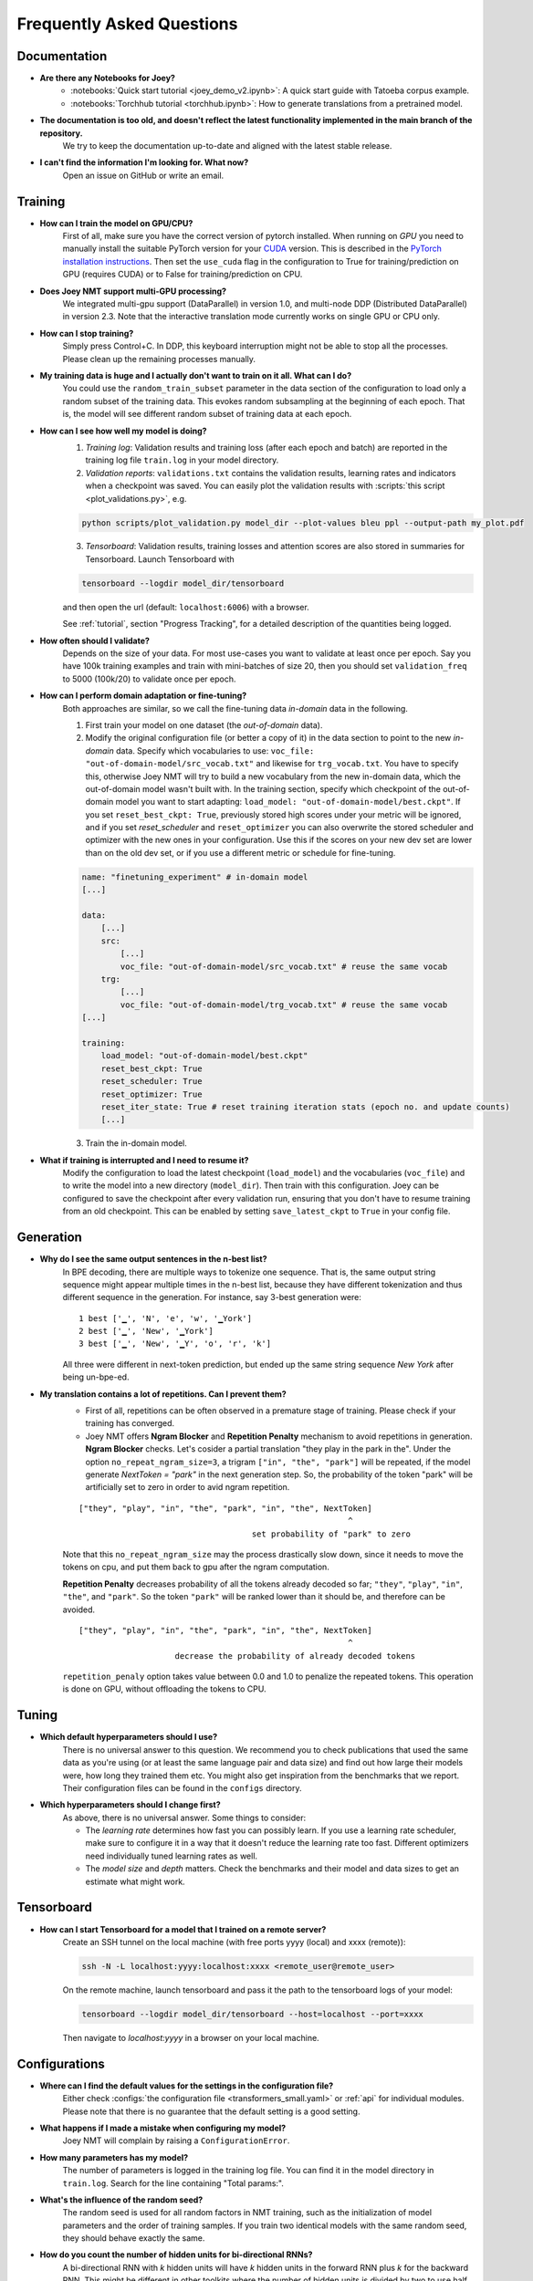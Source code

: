 .. _faq:

==========================
Frequently Asked Questions
==========================

Documentation
-------------
- **Are there any Notebooks for Joey?**
    - :notebooks:`Quick start tutorial <joey_demo_v2.ipynb>`: A quick start guide with Tatoeba corpus example.
    - :notebooks:`Torchhub tutorial <torchhub.ipynb>`: How to generate translations from a pretrained model.

- **The documentation is too old, and doesn't reflect the latest functionality implemented in the main branch of the repository.**
    We try to keep the documentation up-to-date and aligned with the latest stable release.

- **I can't find the information I'm looking for. What now?**
    Open an issue on GitHub or write an email.


Training
--------
- **How can I train the model on GPU/CPU?**
    First of all, make sure you have the correct version of pytorch installed.
    When running on *GPU* you need to manually install the suitable PyTorch version for your `CUDA <https://developer.nvidia.com/cuda-zone>`_ version. This is described in the `PyTorch installation instructions <https://pytorch.org/get-started/locally/>`_.
    Then set the ``use_cuda`` flag in the configuration to True for training/prediction on GPU (requires CUDA) or to False for training/prediction on CPU.

- **Does Joey NMT support multi-GPU processing?**
    We integrated multi-gpu support (DataParallel) in version 1.0, and multi-node DDP (Distributed DataParallel) in version 2.3. Note that the interactive translation mode currently works on single GPU or CPU only.

- **How can I stop training?**
    Simply press Control+C. In DDP, this keyboard interruption might not be able to stop all the processes. Please clean up the remaining processes manually.

- **My training data is huge and I actually don't want to train on it all. What can I do?**
    You could use the ``random_train_subset`` parameter in the data section of the configuration to load only a random subset of the training data. This evokes random subsampling at the beginning of each epoch. That is, the model will see different random subset of training data at each epoch.

- **How can I see how well my model is doing?**
    1. *Training log*: Validation results and training loss (after each epoch and batch) are reported in the training log file ``train.log`` in your model directory.
    2. *Validation reports*: ``validations.txt`` contains the validation results, learning rates and indicators when a checkpoint was saved. You can easily plot the validation results with :scripts:`this script <plot_validations.py>`, e.g.

    .. code-block:: bash

        python scripts/plot_validation.py model_dir --plot-values bleu ppl --output-path my_plot.pdf

    3. *Tensorboard*: Validation results, training losses and attention scores are also stored in summaries for Tensorboard. Launch Tensorboard with

    .. code-block:: bash

        tensorboard --logdir model_dir/tensorboard

    and then open the url (default: ``localhost:6006``) with a browser.

    See :ref:`tutorial`, section "Progress Tracking", for a detailed description of the quantities being logged.

- **How often should I validate?**
    Depends on the size of your data. For most use-cases you want to validate at least once per epoch.
    Say you have 100k training examples and train with mini-batches of size 20, then you should set ``validation_freq`` to 5000 (100k/20) to validate once per epoch.

- **How can I perform domain adaptation or fine-tuning?**
    Both approaches are similar, so we call the fine-tuning data *in-domain* data in the following.

    1. First train your model on one dataset (the *out-of-domain* data).

    2. Modify the original configuration file (or better a copy of it) in the data section to point to the new *in-domain* data. Specify which vocabularies to use: ``voc_file: "out-of-domain-model/src_vocab.txt"`` and likewise for ``trg_vocab.txt``. You have to specify this, otherwise Joey NMT will try to build a new vocabulary from the new in-domain data, which the out-of-domain model wasn't built with. In the training section, specify which checkpoint of the out-of-domain model you want to start adapting: ``load_model: "out-of-domain-model/best.ckpt"``. If you set ``reset_best_ckpt: True``, previously stored high scores under your metric will be ignored, and if you set `reset_scheduler` and ``reset_optimizer`` you can also overwrite the stored scheduler and optimizer with the new ones in your configuration. Use this if the scores on your new dev set are lower than on the old dev set, or if you use a different metric or schedule for fine-tuning.

    .. code-block:: yaml
    
        name: "finetuning_experiment" # in-domain model
        [...]

        data:
            [...]
            src:
                [...]
                voc_file: "out-of-domain-model/src_vocab.txt" # reuse the same vocab
            trg:
                [...]
                voc_file: "out-of-domain-model/trg_vocab.txt" # reuse the same vocab
        [...]
    
        training:
            load_model: "out-of-domain-model/best.ckpt"
            reset_best_ckpt: True
            reset_scheduler: True
            reset_optimizer: True
            reset_iter_state: True # reset training iteration stats (epoch no. and update counts)
            [...]


    3. Train the in-domain model.

- **What if training is interrupted and I need to resume it?**
    Modify the configuration to load the latest checkpoint (``load_model``) and the vocabularies (``voc_file``) and to write the model into a new directory (``model_dir``).
    Then train with this configuration. Joey can be configured to save the checkpoint after every validation run, ensuring that you don't have to resume training from an old checkpoint. This can be enabled by setting ``save_latest_ckpt`` to ``True`` in your config file.


Generation
----------
- **Why do I see the same output sentences in the n-best list?**
    In BPE decoding, there are multiple ways to tokenize one sequence. That is, the same output string sequence might appear multiple times in the n-best list, because they have different tokenization and thus different sequence in the generation.
    For instance, say 3-best generation were:

    ::

        1 best ['▁', 'N', 'e', 'w', '▁York']
        2 best ['▁', 'New', '▁York']
        3 best ['▁', 'New', '▁Y', 'o', 'r', 'k']


    All three were different in next-token prediction, but ended up the same string sequence `New York` after being un-bpe-ed.

- **My translation contains a lot of repetitions. Can I prevent them?**
    - First of all, repetitions can be often observed in a premature stage of training. Please check if your training has converged.

    - Joey NMT offers **Ngram Blocker** and **Repetition Penalty** mechanism to avoid repetitions in generation. **Ngram Blocker** checks. Let's cosider a partial translation "they play in the park in the". Under the option ``no_repeat_ngram_size=3``, a trigram ``["in", "the", "park"]`` will be repeated, if the model generate `NextToken = "park"` in the next generation step. So, the probability of the token "park" will be artificially set to zero in order to avid ngram repetition.

    ::

        ["they", "play", "in", "the", "park", "in", "the", NextToken]
                                                                ^
                                            set probability of "park" to zero

    Note that this ``no_repeat_ngram_size`` may the process drastically slow down, since it needs to move the tokens on cpu, and put them back to gpu after the ngram computation.

    **Repetition Penalty** decreases probability of all the tokens already decoded so far; ``"they"``, ``"play"``, ``"in"``, ``"the"``, and ``"park"``. So the token ``"park"`` will be ranked lower than it should be, and therefore can be avoided.

    ::

        ["they", "play", "in", "the", "park", "in", "the", NextToken]
                                                                ^
                            decrease the probability of already decoded tokens

    ``repetition_penaly`` option takes value between 0.0 and 1.0 to penalize the repeated tokens. This operation is done on GPU, without offloading the tokens to CPU.


Tuning
------
- **Which default hyperparameters should I use?**
    There is no universal answer to this question. We recommend you to check publications that used the same data as you're using (or at least the same language pair and data size) and find out how large their models were, how long they trained them etc.
    You might also get inspiration from the benchmarks that we report. Their configuration files can be found in the ``configs`` directory.

- **Which hyperparameters should I change first?**
    As above, there is no universal answer. Some things to consider:

    - The *learning rate* determines how fast you can possibly learn. If you use a learning rate scheduler, make sure to configure it in a way that it doesn't reduce the learning rate too fast. Different optimizers need individually tuned learning rates as well.
    - The *model size* and *depth* matters. Check the benchmarks and their model and data sizes to get an estimate what might work.


Tensorboard
-----------
- **How can I start Tensorboard for a model that I trained on a remote server?**
    Create an SSH tunnel on the local machine (with free ports yyyy (local) and xxxx (remote)):

    .. code-block:: bash

        ssh -N -L localhost:yyyy:localhost:xxxx <remote_user@remote_user>

    On the remote machine, launch tensorboard and pass it the path to the tensorboard logs of your model:

    .. code-block:: bash

        tensorboard --logdir model_dir/tensorboard --host=localhost --port=xxxx

    Then navigate to `localhost:yyyy` in a browser on your local machine.


Configurations
--------------
- **Where can I find the default values for the settings in the configuration file?**
    Either check :configs:`the configuration file <transformers_small.yaml>` or :ref:`api` for individual modules.
    Please note that there is no guarantee that the default setting is a good setting.

- **What happens if I made a mistake when configuring my model?**
    Joey NMT will complain by raising a ``ConfigurationError``.

- **How many parameters has my model?**
    The number of parameters is logged in the training log file. You can find it in the model directory in ``train.log``. Search for the line containing "Total params:".

- **What's the influence of the random seed?**
    The random seed is used for all random factors in NMT training, such as the initialization of model parameters and the order of training samples.
    If you train two identical models with the same random seed, they should behave exactly the same.

- **How do you count the number of hidden units for bi-directional RNNs?**
    A bi-directional RNN with *k* hidden units will have *k* hidden units in the forward RNN plus *k* for the backward RNN.
    This might be different in other toolkits where the number of hidden units is divided by two to use half of them each for backward and forward RNN.

- **My model with configs/transformer_small.yaml doesn't perform well.`**
    No surprise! This configuration is created for the purpose of documentation: it contains all parameter settings with a description. It does not perform well on the actual task that it uses. Try the reverse task instead!

- **What does batch_type mean?**
    The code operates on mini-batches, i.e., blocks of inputs instead of single inputs. Several inputs are grouped into one mini-batch. This grouping can either be done by defining a maximum number of sentences to be in one mini-batch (``batch_type: "sentence"``), or by a maximum number of tokens (``batch_type: "token"``). For Transformer models, mini-batching is usually done by tokens.

- **Do I need a warm-up scheduler with the Transformer architecture?**
    No. The 'Noam scheduler' that was introduced with the original Transformer architecture works well for the data sets (several millions) described in the `paper (Vaswani et al. 2017) <https://arxiv.org/pdf/1706.03762.pdf>`_. However, on different data it might require a careful tuning of the warm-up schedule. We experienced good performance with the plateau scheduler as well, which is usually easier to tune. `Popel and Bojar (2018) <https://ufal.mff.cuni.cz/pbml/110/art-popel-bojar.pdf>`_ give further tips on how to tune the hyper-parameters for the Transformer.

- **When should I specify voc_file in the config, when not?**
    - *Training*: When you pre-generated the vocabulary (i.e. using :scripts:`build_vocab.py`, or :scripts:`get_iwslt14_bpe.sh`), you should specify the vocab file path in the config before you start training. Otherwise you can omit the ``voc_file`` field. In that case, Joey NMT builds vocabularies per-language separately and export them in the ``model_dir`` during training. When you resume an interrupted training process, or you train a domain-adaptation model, you should put the same vocab files path so that Joey NMT won't create a new vocabulary set.
    - *Testing*: You always should specify the vocabulary files path in the config. You can find the vocabulary files located in the ``model_dir`` after the training has finished.


Data
----
- **Does Joey NMT pre-process my data?**
    Yes. When the data are loaded, Joey NMT applies several pre-processing defined in the :joeynmt:`Tokenizer <tokenizers.py>` module, such as lowercasing, unicode normalization etc. You can control it in the data section of the configuration. See ``pre_process()`` function in the ``BasicTokenizer`` class.

    Tokenization is triggered on-the-fly during batch construction. Currently, Joey NMT implements wrappers for `subword-nmt <https://github.com/rsennrich/subword-nmt>`_ and `sentencepiece <https://github.com/google/sentencepiece>`_ library for BPEs, in addition to the simple white-space split (word-level tokenization) and character-level tokenization.

- **Does Joey NMT post-process your data?**
    The :joeynmt:`Tokenizer <tokenizers.py>` module takes care of post-processing like detokenization, recasing etc. If you want to add custom post-process operations, you can extend the ``post_process()`` function there.


Debugging
---------
- **My model doesn't work. What can I do?**
    First of all, invest in diagnostics: what exactly is not working? Is the training loss going down? Is the validation loss going down? Are there any patterns in the weirdness of the model outputs? Answers to these questions will help you locate the source of the problem.
    Andrej Karpathy wrote this wonderful `recipe for training neural nets <http://karpathy.github.io/2019/04/25/recipe/>`_; it has lots of advice on how to find out what's going wrong and how to fix it.
    Specifically for NMT, here're three things we can recommend:

    - *Synthetic data*: If you modified the code, it might help to inspect tensors and outputs manually for a synthetic task like the reverse task presented in the :ref:`tutorial`.

    - *Data*: If you're working with a standard model, doublecheck whether your data is properly aligned, properly pre-processed, properly filtered and whether the vocabularies cover a reasonable amount of tokens.

    - *Hyperparameters*: Try a smaller/larger/deeper/shallower model architecture with smaller/larger learning rates, different optimizers and turn off schedulers. It might be worth to try different initialization options. Train longer and validate less frequently, maybe training just takes longer than you'd expect.

- **My model takes too much memory. What can I do?**
    Consider reducing ``batch_size``. The mini-batch size can be virtually increased by a factor of *k* by setting ``batch_multiplier`` to *k*.
    Tensor operations are still performed with ``batch_size`` instances each, but model updates are done after *k* of these mini-batches.

- **My model performs well on the validation set, but terribly on the test set. What's wrong?**
    Make sure that your validation set is similar to the data you want to test on, that it's large enough and that you're not "over-tuning" your model.

- **My model produces translations that are generally too short. What's wrong?**
    Make sure that ``max_length`` for the filtering of the data (data section in configuration) is set sufficiently high. The training log reports how many training sentences remain after filtering.
    ``max_output_length`` (training section) limits the length of the outputs during inference, so make sure this one is also set correctly.

- **Evaluation breaks because I get an empty iterator. What's wrong?**
    If you're using ``batch_type: "token"``, try increasing the ``batch_size`` in training section.

- **I've encountered a file IO error. What should I do?**
    Pay attention to the relative path structure. Most scripts are designed to be called from the project root path. Consider to use absolute path in the configuration file.


Features
--------
- **Which models does Joey NMT implement?**
    For the exact description of the RNN and Transformer model, check out the `paper <https://arxiv.org/abs/1907.12484>`_.

- **Why is there no convolutional model?**
    We might add it in the future, but from our experience, the most popular models are recurrent and self-attentional.

- **How are the parameters initialized?**
    Check the description in :joeynmt:`initialization.py`.

- **Is there the option to ensemble multiple models?**
    You can do checkpoint averaging to combine multiple models. Use the :scripts:`average_checkpoints.py` script.

- **What is a bridge?**
    We call the connection between recurrent encoder and decoder states the *bridge*.
    This can either mean that the decoder states are initialized by copying the last (forward) encoder state (``init_hidden: "last"``), by learning a projection of the last encoder state (``init_hidden: "bridge"``) or simply zeros (``init_hidden: "zero"``).

- **Does learning rate scheduling matter?**
    Yes. There's a whole branch of research on how to find and modify a good learning rate so that your model ends up in a good place.
    For Joey NMT it's most important that you don't decrease your learning rate too quickly, which might happen if you train with very frequent validations (``validation_freq``) and low ``patience`` for a plateau-based scheduler. So if you change the validation frequency, adapt the patience as well.
    We recommend to start by finding a good constant learning rate and then add a scheduler that decays this initial rate at a point where the constant learning rate does not further improve the model.

- **What is early stopping?**
    Early stopping means that training should be stopped when the model's generalization starts to degrade.
    Jason Brownlee wrote a neat `blogpost <https://machinelearningmastery.com/early-stopping-to-avoid-overtraining-neural-network-models/>`_ describing intuition and techniques for early stopping.
    In Joey NMT, model checkpoints are stored whenever a new high score is achieved on the validation set, so when training ends, the latest checkpoint automatically captures the model parameters at the early stopping point.
    There's three options for measuring the high score on the validation set: the evaluation metrics (``eval_metrics``); perplexity (``ppl``), and the loss (``loss``). Set ``early_stopping_metric`` in the training configuration to either of those.

- **Is validation performed with greedy decoding or beam search?**
    Greedy decoding, since it's faster and usually aligns with model selection by beam search validation.

- **What's the difference between "max_length" in the data section and "max_output_length" in the testing section?**
    ``max_length`` determines the maximum source and target length of the training data, ``max_output_length`` is the maximum length of the translations that your model will be asked to produce.

- **How is the vocabulary generated?**
    See the :ref:`tutorial`, section "Configuration - Data Section". In prediction, the vocabulary should **NOT** be re-generated, but reused the same vocabulary created in training. Make sure that you put the correct vocab file paths in config, before you trigger the "test" or "translation" mode.

- **What does freezing mean?**
    *Freezing* means that you don't update a subset of your parameters. If you freeze all parts of your model, it won't get updated (which doesn't make much sense).
    It might, however, make sense to update only a subset of the parameters in the case where you have a pre-trained model and want to carefully fine-tune it to e.g. a new domain.
    For the modules you want to freeze, set ``freeze: True`` in the corresponding configuration section.

- **What are the language tags?**
    Language tags are special tokens that control translation directions in multilingual training. These tokens need special handling in tokenization. For example, ``"<en> Hello"`` should **NOT** be tokenized as ``["<", "en", ">", "Hello"]``, but as ``["<en>", "Hello"]``. You may need to manually modify :scripts`:build_vocab.py` script for multilingual joint vocab construction.

    Currently, multilingal models with language tags don't work in the interactive translation mode. Use test mode or TorchHub API (See :notebooks:`Torchhub tutorial <torchhub.ipynb>`)


Model Extensions
----------------
- **I want to extend Joey NMT -- where do I start? Where do I have to modify the code?**
    Depends on the scope of your extension. In general, we can recommend describing the desired behavior in the config (e.g. 'use_my_feature:True') and then passing this value along the forward pass and modify the model according to it.
    If your just loading more/richer inputs, you will only have to modify the part from the corpus reading to the encoder input. If you want to modify the training objective, you will naturally work in :joeynmt:`loss.py`.
    Logging and unit tests are very useful tools for tracking the changes of your implementation as well.

- **How do I integrate a new learning rate scheduler?**
    1. Check out the existing schedulers in :joeynmt:`builders.py`, some of them are imported from PyTorch. The "Noam" scheduler is implemented here directly, you can use its code as a template how to implement a new scheduler.

    2. You basically need to implement the ``step`` function that implements whatever happens when the scheduler is asked to make a step (either after every validation (``scheduler_step_at="validation"``) or every batch (``scheduler_step_at="step"``)). In that step, the learning rate can be modified just as you like (``rate = self._compute_rate()``). In order to make an effective update of the learning rate, the learning rate for the optimizer's parameter groups have to be set to the new value (``for p in self.optimizer.param_groups: p['lr'] = rate``).

    3. The last thing that is missing is the parsing of configuration parameters to build the scheduler object. Once again, follow the example of existing schedulers and integrate the code for constructing your new scheduler in the ``build_scheduler`` function.

    4. Give the new scheduler a try! Integrate it in a basic configuration file and check in the training log and the validation reports whether the learning rate is behaving as desired.


Miscellaneous
-------------
- **Why should I use Joey NMT rather than other NMT toolkits?**
    It's easy to use, it is well documented, and it works just as well as other toolkits out-of-the-box. It does and will not implement all the latest features, but rather the core features that make up for 99% of the quality.
    That means for you, once you know how to work with it, we guarantee you the code won't completely change from one day to the next.

- **I found a bug in your code, what should I do?**
    Make a Pull Request on GitHub and describe what it did and how you fixed it.

- **How can I check whether my model is significantly better than my baseline model?**
    Repeat your experiment with multiple random seeds (``random_seed``) to measure the variance.
    You can use techniques like `approximate randomization <https://www.cl.uni-heidelberg.de/~riezler/publications/papers/ACL05WS.pdf>`_ or `bootstrap sampling <http://homepages.inf.ed.ac.uk/pkoehn/publications/bootstrap2004.pdf>`_ to test the significance of the difference in evaluation score between the baseline's output and your model's output, e.g. with `multeval <https://github.com/jhclark/multeval>`_.

- **Where can I find training data?**
    See :ref:`resources`, section "Data".


Contributing
------------
- **How can I contribute?**
    Open an issue on GitHub and make a pull request. To ensure the repository stays clean, unittests and linters are triggered by github's workflow on every push or pull request to ``main`` branch. Before you create a pull request, you can check the validity of your modifications with the following commands:

    .. code-block:: bash

        make test
        make check
        make -C docs clean html

- **What's in a Pull Request?**
    Opening a pull request means that you have written code that you want to contribute to Joey NMT. In order to communicate what your code does, please write a description of new features, defaults etc.
    Your new code should also pass tests and adher to style guidelines, this will be tested automatically. The code will only be pushed when all issues raised by reviewers have been addressed.
    See also `here <https://help.github.com/en/articles/about-pull-requests>`_.


Evaluation
----------
- **Which quality metrics does Joey NMT report?**
    Joey NMT reports `BLEU <https://www.aclweb.org/anthology/P02-1040.pdf>`_, `chrF <https://www.aclweb.org/anthology/W15-3049.pdf>`_, sentence- and token-level accuracy. You can choose which of those to report with setting ``eval_metrics`` accordingly. As a default, we recommend BLEU since it is a standard metric. However, not all BLEU implementations compute the score in the same way, as discussed `in this paper by Matt Post <https://www.aclweb.org/anthology/W18-6319/>`_. So the scores that you obtain might not be comparable to those published in a paper, *even* if the data is identical!

- **Which library is Joey NMT using to compute BLEU scores?**
    Joey NMT uses `sacrebleu <ttps://github.com/mjpost/sacrebleu>`_ to compute BLEU and chrF scores.
    It uses the `raw_corpus_bleu <https://github.com/mjpost/sacrebleu/blob/f54908ac00879f666c92f4174367bcd3a8723197/sacrebleu/sacrebleu.py#L653>`_ scoring function that excludes special de/tokenization or smoothing. This is done to respect the tokenization that is inherent in the provided input data. However, that means that the BLEU score you get out of Joey is *dependent on your input tokenization*, so be careful when comparing it to scores you find in literature.

- **Can I publish the BLEU scores Joey NMT reports on my test set?**
    As described in the two preceding questions, BLEU reporting has to be handled with care, since it depends on tokenizers and implementations. Generally, whenever you report BLEU scores, report as well how you computed them. This is essential for reproducibility of results and future comparisons. If you compare to previous benchmarks or scores, first find out how these were computed.
    Our recommendation is as follows:

    1. Use the scores that Joey reports on your validation set for tuning and selecting the best model.
    2. Then translate your test set once (in "translate" mode), and post-process the produced translations accordingly, e.g., detokenize it, restore casing.
    3. Use the BLEU scoring library of your choice, this is the one that is reported in previous benchmarks, or e.g. sacrebleu (see above). Make sure to set tokenization flags correctly.
    4. Report these scores together with a description of how you computed them, ideally provide a script with your code.


Distributed Data Parallel
-------------------------
- **How can I evoke DDP training?**
    Add ``--use-ddp`` flag.

    .. code-block:: bash

        python -m joeynmt train configs/ddp_model.yaml --use-ddp --skip-test

    Currently, we implemented DDP-training only, we don't support DDP-prediction. Don't forget to add ``--skip-test`` option above!

- **Can I use batch_type: "token"?**
    No. We only support ``batch_type: "sentence"``, in DDP. See ``DistributedSubsetSampler`` class in :joeynmt:`helpers_for_ddp.py`.

- **How can I set MASTER_ADDR and MASTER_PORT env variables?**
    These values are currently hard-coded. See ``ddp_setup()`` function in :joeynmt:`helpers_for_ddp.py`.

- **It seems the early stopping criterion is not working properly in DDP.**
    Currently, early stopping (``break`` in multi-process for-loops) is not always syncronized across devices, presumably. In addition, Keyborad interruption (crtl-c) doesn't stop all the processes. You may need to take care of the remaining processes manually.
